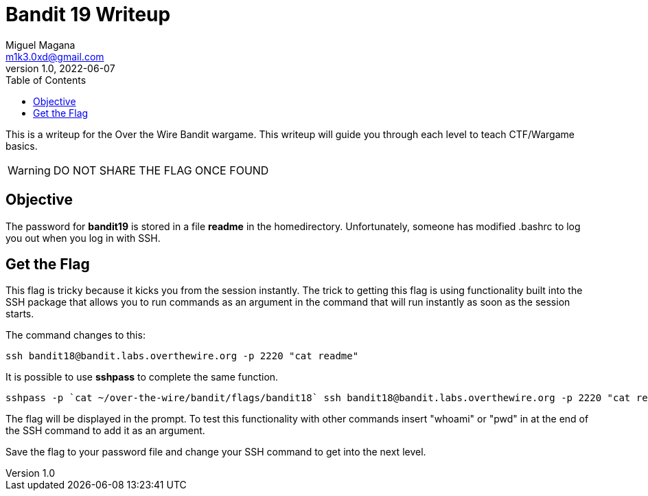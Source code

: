 = Bandit 19 Writeup
Miguel Magana <m1k3.0xd@gmail.com>
v1.0, 2022-06-07
:toc: auto

This is a writeup for the Over the Wire Bandit wargame. This writeup will guide you through each level to teach CTF/Wargame basics.

WARNING: DO NOT SHARE THE FLAG ONCE FOUND

== Objective
The password for *bandit19* is stored in a file *readme* in the homedirectory. Unfortunately, someone has modified .bashrc to log you out when you log in with SSH.

== Get the Flag
This flag is tricky because it kicks you from the session instantly. The trick to getting this flag is using functionality built into the SSH package that allows you to run commands as an argument in the command that will run instantly as soon as the session starts.

The command changes to this:

 ssh bandit18@bandit.labs.overthewire.org -p 2220 "cat readme"

It is possible to use *sshpass* to complete the same function.

 sshpass -p `cat ~/over-the-wire/bandit/flags/bandit18` ssh bandit18@bandit.labs.overthewire.org -p 2220 "cat readme"

The flag will be displayed in the prompt. To test this functionality with other commands insert "whoami" or "pwd" in at the end of the SSH command to add it as an argument.

Save the flag to your password file and change your SSH command to get into the next level.
